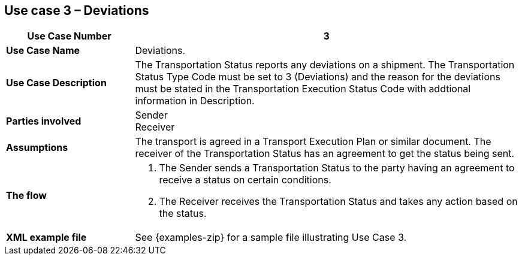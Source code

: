 [[use-case-3]]
== Use case 3 – Deviations

[cols="2,6",options="header",]
|====
|Use Case Number | 3
|*Use Case Name* a|

Deviations.

|*Use Case Description* a|

The Transportation Status reports any deviations on a shipment. The Transportation Status Type Code must be set to 3 (Deviations) and the reason for the deviations must be stated in the Transportation Execution Status Code with addtional information in Description.

|*Parties involved* a|

Sender +
Receiver

|*Assumptions* a|

The transport is agreed in a Transport Execution Plan or similar document. 
The receiver of the Transportation Status has an agreement to get the status being sent.

|*The flow* a|

. The Sender sends a Transportation Status to the party having an agreement to receive a status on certain conditions.
. The Receiver receives the Transportation Status and takes any action based on the status.

|*XML example file* a|
See {examples-zip} for a sample file illustrating Use Case 3.
|====